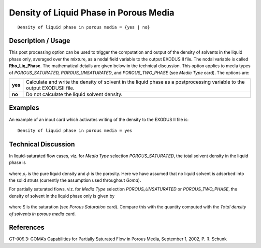 *******************************************
**Density of Liquid Phase in Porous Media**
*******************************************

::

   Density of liquid phase in porous media = {yes | no}

-----------------------
**Description / Usage**
-----------------------

This post processing option can be used to trigger the computation and output of the
density of solvents in the liquid phase only, averaged over the mixture, as a nodal field
variable to the output EXODUS II file. The nodal variable is called **Rho_Liq_Phase**.
The mathematical details are given below in the technical discussion. This option
applies to media types of *POROUS_SATURATED, POROUS_UNSATURATED*, and
*POROUS_TWO_PHASE* (see *Media Type* card). The options are:

============= ================================================================
**yes**       Calculate and write the density of solvent in the liquid phase
              as a postprocessing variable to the output EXODUSII file.
**no**        Do not calculate the liquid solvent density.
============= ================================================================

------------
**Examples**
------------

An example of an input card which activates writing of the density to the EXODUS II
file is:
::

   Density of liquid phase in porous media = yes

-------------------------
**Technical Discussion**
-------------------------

In liquid-saturated flow cases, viz. for *Media Type* selection *POROUS_SATURATED*,
the total solvent density in the liquid phase is

.. figure:: /figures/328_goma_physics.png
	:align: center
	:width: 90%

where :math:`\rho_l` is the pure liquid density and :math:`\phi` is the porosity. Here we have assumed that no liquid solvent is adsorbed into the solid struts (currently the assumption used
throughout *Goma*).

For partially saturated flows, viz. for *Media Type* selection *POROUS_UNSATURATED*
or *POROUS_TWO_PHASE*, the density of solvent in the liquid phase only is given by

.. figure:: /figures/329_goma_physics.png
	:align: center
	:width: 90%

where S is the saturation (see *Porous Saturation* card). Compare this with the quantity
computed with the *Total density of solvents in porous media* card.



--------------
**References**
--------------

GT-009.3: GOMA’s Capabilities for Partially Saturated Flow in Porous Media,
September 1, 2002, P. R. Schunk

.. 
	TODO - Lines 43 and 53 are photos that need to be swapped with the equations.